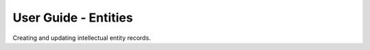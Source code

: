 User Guide - Entities
==============================

Creating and updating intellectual entity records.

